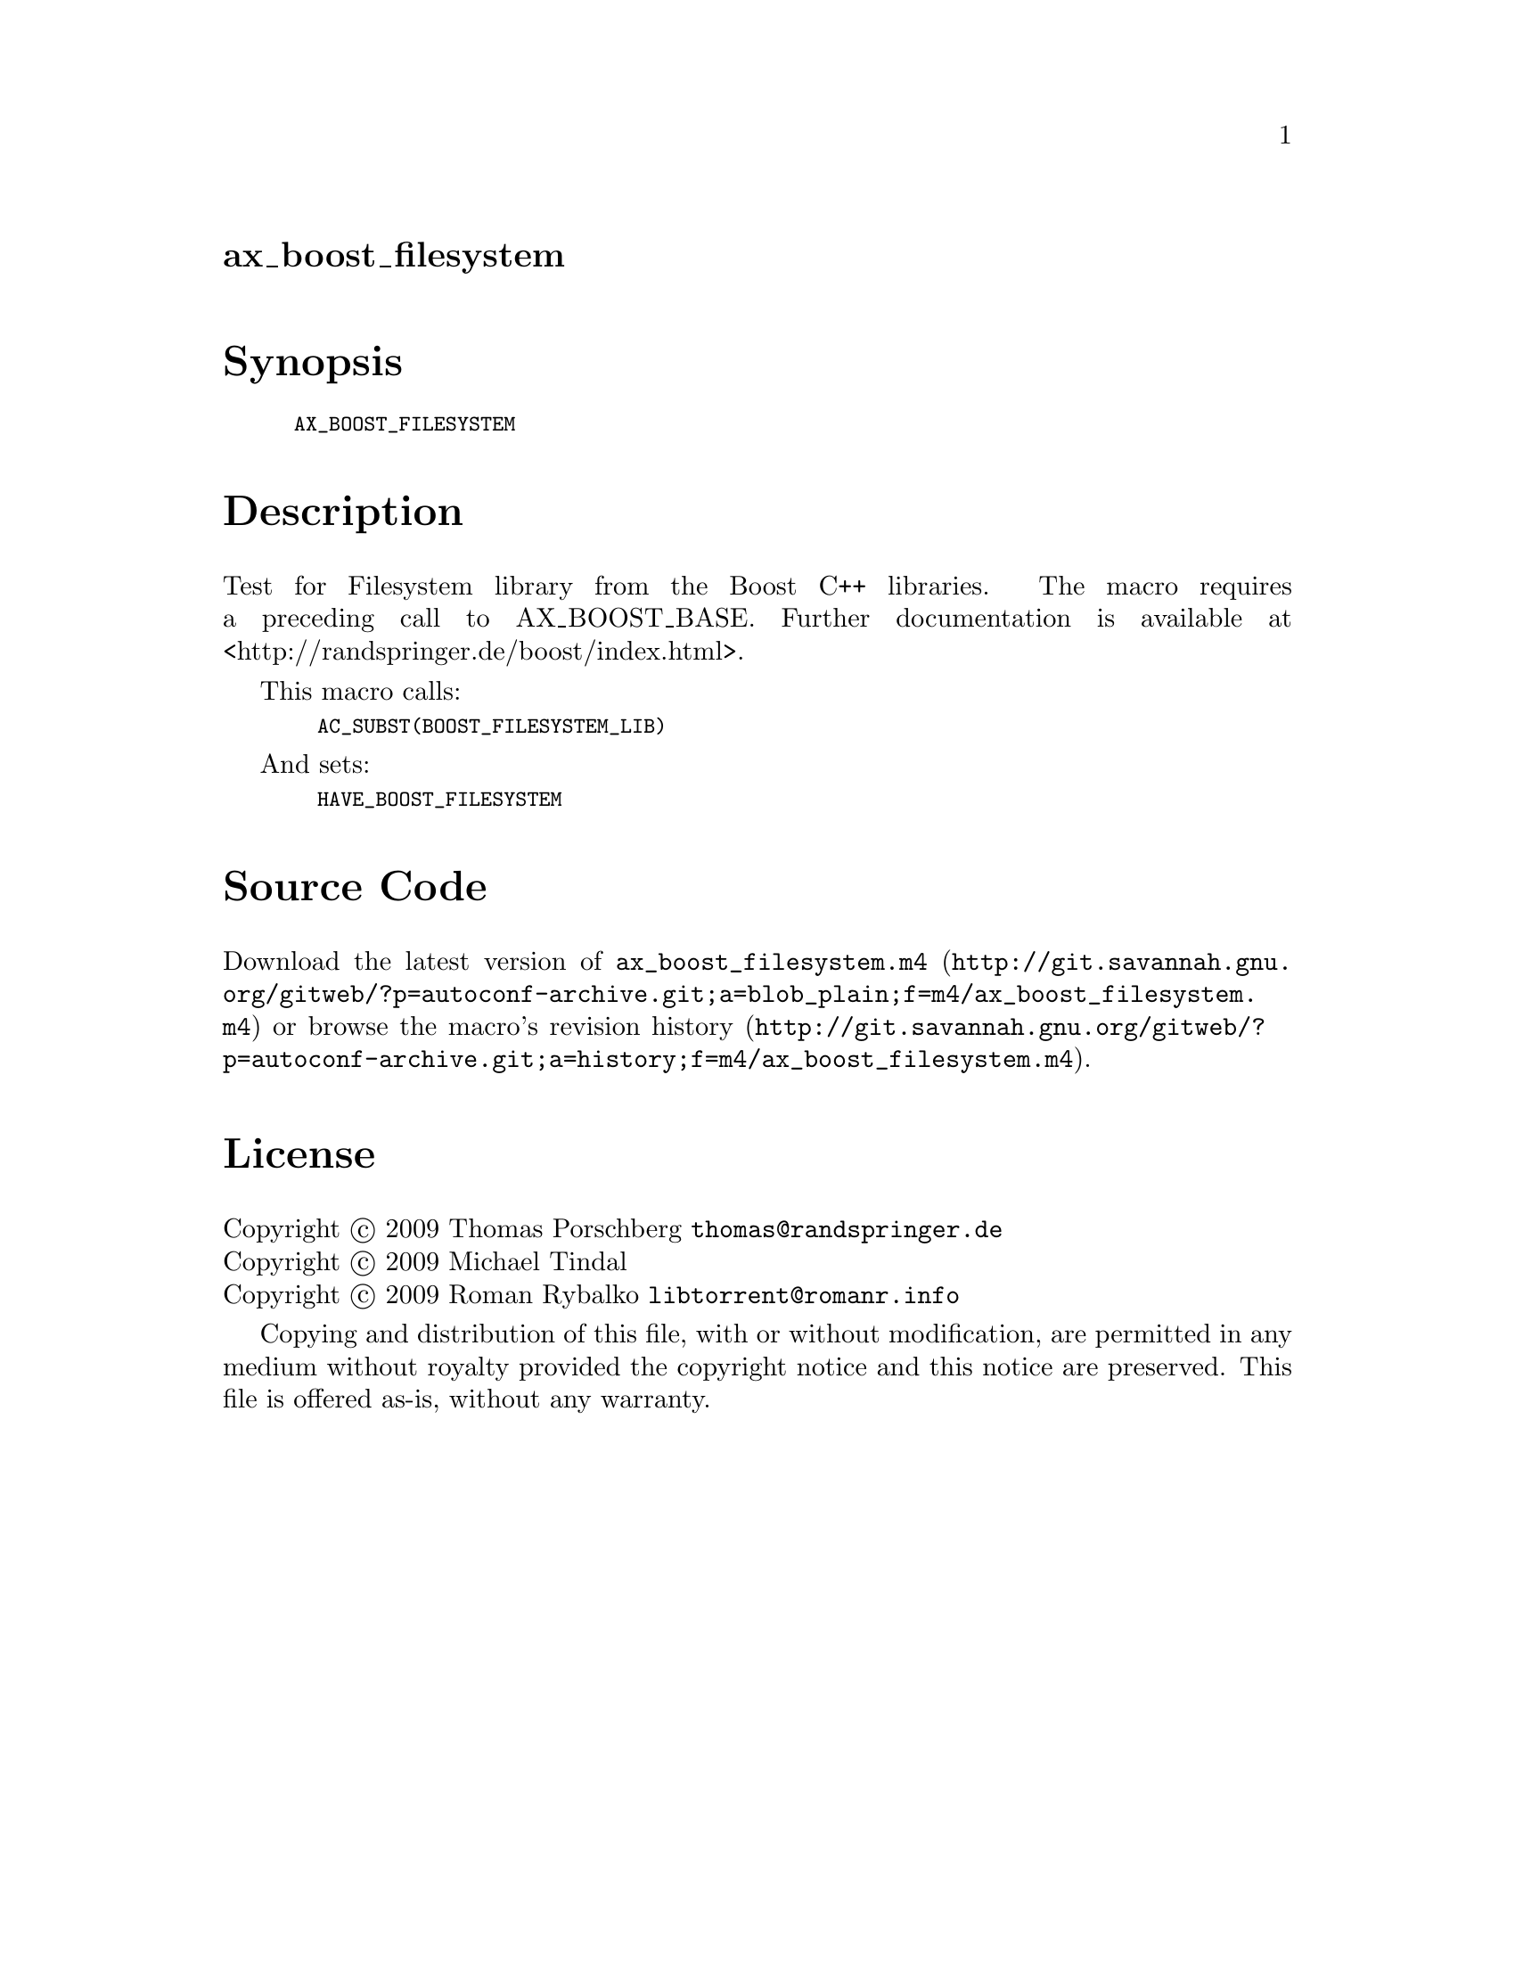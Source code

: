 @node ax_boost_filesystem
@unnumberedsec ax_boost_filesystem

@majorheading Synopsis

@smallexample
AX_BOOST_FILESYSTEM
@end smallexample

@majorheading Description

Test for Filesystem library from the Boost C++ libraries. The macro
requires a preceding call to AX_BOOST_BASE. Further documentation is
available at <http://randspringer.de/boost/index.html>.

This macro calls:

@smallexample
  AC_SUBST(BOOST_FILESYSTEM_LIB)
@end smallexample

And sets:

@smallexample
  HAVE_BOOST_FILESYSTEM
@end smallexample

@majorheading Source Code

Download the
@uref{http://git.savannah.gnu.org/gitweb/?p=autoconf-archive.git;a=blob_plain;f=m4/ax_boost_filesystem.m4,latest
version of @file{ax_boost_filesystem.m4}} or browse
@uref{http://git.savannah.gnu.org/gitweb/?p=autoconf-archive.git;a=history;f=m4/ax_boost_filesystem.m4,the
macro's revision history}.

@majorheading License

@w{Copyright @copyright{} 2009 Thomas Porschberg @email{thomas@@randspringer.de}} @* @w{Copyright @copyright{} 2009 Michael Tindal} @* @w{Copyright @copyright{} 2009 Roman Rybalko @email{libtorrent@@romanr.info}}

Copying and distribution of this file, with or without modification, are
permitted in any medium without royalty provided the copyright notice
and this notice are preserved. This file is offered as-is, without any
warranty.
